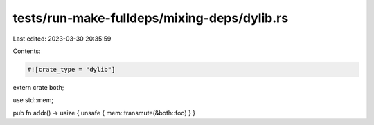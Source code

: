 tests/run-make-fulldeps/mixing-deps/dylib.rs
============================================

Last edited: 2023-03-30 20:35:59

Contents:

.. code-block:: rs

    #![crate_type = "dylib"]
extern crate both;

use std::mem;

pub fn addr() -> usize { unsafe { mem::transmute(&both::foo) } }


